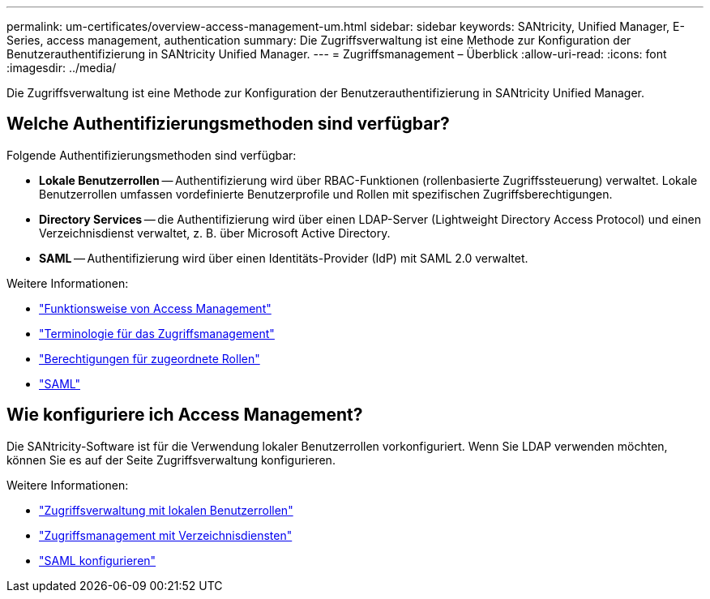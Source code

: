 ---
permalink: um-certificates/overview-access-management-um.html 
sidebar: sidebar 
keywords: SANtricity, Unified Manager, E-Series, access management, authentication 
summary: Die Zugriffsverwaltung ist eine Methode zur Konfiguration der Benutzerauthentifizierung in SANtricity Unified Manager. 
---
= Zugriffsmanagement – Überblick
:allow-uri-read: 
:icons: font
:imagesdir: ../media/


[role="lead"]
Die Zugriffsverwaltung ist eine Methode zur Konfiguration der Benutzerauthentifizierung in SANtricity Unified Manager.



== Welche Authentifizierungsmethoden sind verfügbar?

Folgende Authentifizierungsmethoden sind verfügbar:

* *Lokale Benutzerrollen* -- Authentifizierung wird über RBAC-Funktionen (rollenbasierte Zugriffssteuerung) verwaltet. Lokale Benutzerrollen umfassen vordefinierte Benutzerprofile und Rollen mit spezifischen Zugriffsberechtigungen.
* *Directory Services* -- die Authentifizierung wird über einen LDAP-Server (Lightweight Directory Access Protocol) und einen Verzeichnisdienst verwaltet, z. B. über Microsoft Active Directory.
* *SAML* -- Authentifizierung wird über einen Identitäts-Provider (IdP) mit SAML 2.0 verwaltet.


Weitere Informationen:

* link:how-access-management-works-unified.html["Funktionsweise von Access Management"]
* link:access-management-terminology-unified.html["Terminologie für das Zugriffsmanagement"]
* link:permissions-for-mapped-roles-unified.html["Berechtigungen für zugeordnete Rollen"]
* link:access-management-with-saml.html["SAML"]




== Wie konfiguriere ich Access Management?

Die SANtricity-Software ist für die Verwendung lokaler Benutzerrollen vorkonfiguriert. Wenn Sie LDAP verwenden möchten, können Sie es auf der Seite Zugriffsverwaltung konfigurieren.

Weitere Informationen:

* link:access-management-with-local-user-roles-unified.html["Zugriffsverwaltung mit lokalen Benutzerrollen"]
* link:access-management-with-directory-services-unified.html["Zugriffsmanagement mit Verzeichnisdiensten"]
* link:configure-saml.html["SAML konfigurieren"]


